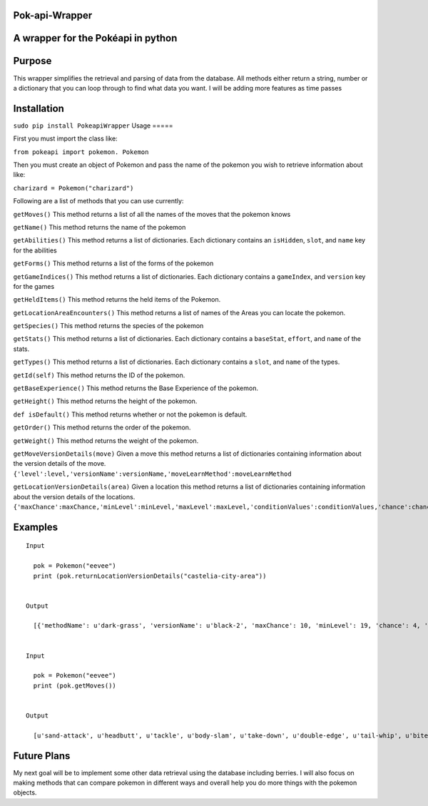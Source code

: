 Pok-api-Wrapper
===============

A wrapper for the Pokéapi in python
===================================

Purpose
=======

This wrapper simplifies the retrieval and parsing of data from the
database. All methods either return a string, number or a dictionary
that you can loop through to find what data you want. I will be adding
more features as time passes

Installation
===========
``sudo pip install PokeapiWrapper``
Usage
=====

First you must import the class like:

``from pokeapi import pokemon. Pokemon``

Then you must create an object of Pokemon and pass the name of the
pokemon you wish to retrieve information about like:

``charizard = Pokemon("charizard")``

Following are a list of methods that you can use currently:

``getMoves()`` This method returns a list of all the names of the moves
that the pokemon knows

``getName()`` This method returns the name of the pokemon

``getAbilities()`` This method returns a list of dictionaries. Each
dictionary contains an ``isHidden``, ``slot``, and ``name`` key for the
abilities

``getForms()`` This method returns a list of the forms of the pokemon

``getGameIndices()`` This method returns a list of dictionaries. Each
dictionary contains a ``gameIndex``, and ``version`` key for the games

``getHeldItems()`` This method returns the held items of the Pokemon.

``getLocationAreaEncounters()`` This method returns a list of names of
the Areas you can locate the pokemon.

``getSpecies()`` This method returns the species of the pokemon

``getStats()`` This method returns a list of dictionaries. Each
dictionary contains a ``baseStat``, ``effort``, and ``name`` of the
stats.

``getTypes()`` This method returns a list of dictionaries. Each
dictionary contains a ``slot``, and ``name`` of the types.

``getId(self)`` This method returns the ID of the pokemon.

``getBaseExperience()`` This method returns the Base Experience of the
pokemon.

``getHeight()`` This method returns the height of the pokemon.

``def isDefault()`` This method returns whether or not the pokemon is
default.

``getOrder()`` This method returns the order of the pokemon.

``getWeight()`` This method returns the weight of the pokemon.

``getMoveVersionDetails(move)`` Given a move this method returns a list
of dictionaries containing information about the version details of the
move.
``{'level':level,'versionName':versionName,'moveLearnMethod':moveLearnMethod``

``getLocationVersionDetails(area)`` Given a location this method returns
a list of dictionaries containing information about the version details
of the locations.
``{'maxChance':maxChance,'minLevel':minLevel,'maxLevel':maxLevel,'conditionValues':conditionValues,'chance':chance,'methodName':methodName,'versionName':versionName}``

Examples
========

::

    Input
      
      pok = Pokemon("eevee")
      print (pok.returnLocationVersionDetails("castelia-city-area"))
      

    Output
      
      [{'methodName': u'dark-grass', 'versionName': u'black-2', 'maxChance': 10, 'minLevel': 19, 'chance': 4, 'conditionValues': [], 'maxLevel': 19}, {'methodName': u'dark-grass', 'versionName': u'black-2', 'maxChance': 10, 'minLevel': 19, 'chance': 1, 'conditionValues': [], 'maxLevel': 19}, {'methodName': u'walk', 'versionName': u'black-2', 'maxChance': 10, 'minLevel': 18, 'chance': 4, 'conditionValues': [], 'maxLevel': 18}, {'methodName': u'walk', 'versionName': u'black-2', 'maxChance': 10, 'minLevel': 18, 'chance': 1, 'conditionValues': [], 'maxLevel': 18}, {'methodName': u'dark-grass', 'versionName': u'white-2', 'maxChance': 10, 'minLevel': 19, 'chance': 4, 'conditionValues': [], 'maxLevel': 19}, {'methodName': u'dark-grass', 'versionName': u'white-2', 'maxChance': 10, 'minLevel': 19, 'chance': 1, 'conditionValues': [], 'maxLevel': 19}, {'methodName': u'walk', 'versionName': u'white-2', 'maxChance': 10, 'minLevel': 18, 'chance': 4, 'conditionValues': [], 'maxLevel': 18}, {'methodName': u'walk', 'versionName': u'white-2', 'maxChance': 10, 'minLevel': 18, 'chance': 1, 'conditionValues': [], 'maxLevel': 18}]
      
      
    Input 
      
      pok = Pokemon("eevee")
      print (pok.getMoves())
      
      
    Output
      
      [u'sand-attack', u'headbutt', u'tackle', u'body-slam', u'take-down', u'double-edge', u'tail-whip', u'bite', u'growl', u'dig', u'toxic', u'quick-attack', u'rage', u'mimic', u'double-team', u'reflect', u'focus-energy', u'bide', u'swift', u'skull-bash', u'rest', u'substitute', u'snore', u'curse', u'flail', u'protect', u'mud-slap', u'detect', u'endure', u'charm', u'swagger', u'attract', u'sleep-talk', u'heal-bell', u'return', u'frustration', u'baton-pass', u'iron-tail', u'hidden-power', u'rain-dance', u'sunny-day', u'shadow-ball', u'facade', u'helping-hand', u'wish', u'yawn', u'refresh', u'secret-power', u'hyper-voice', u'fake-tears', u'tickle', u'covet', u'natural-gift', u'trump-card', u'last-resort', u'captivate', u'synchronoise', u'round', u'echoed-voice', u'stored-power', u'retaliate', u'work-up', u'confide', u'baby-doll-eyes']
      

Future Plans
============

My next goal will be to implement some other data retrieval using the
database including berries. I will also focus on making methods that can
compare pokemon in different ways and overall help you do more things
with the pokemon objects.
